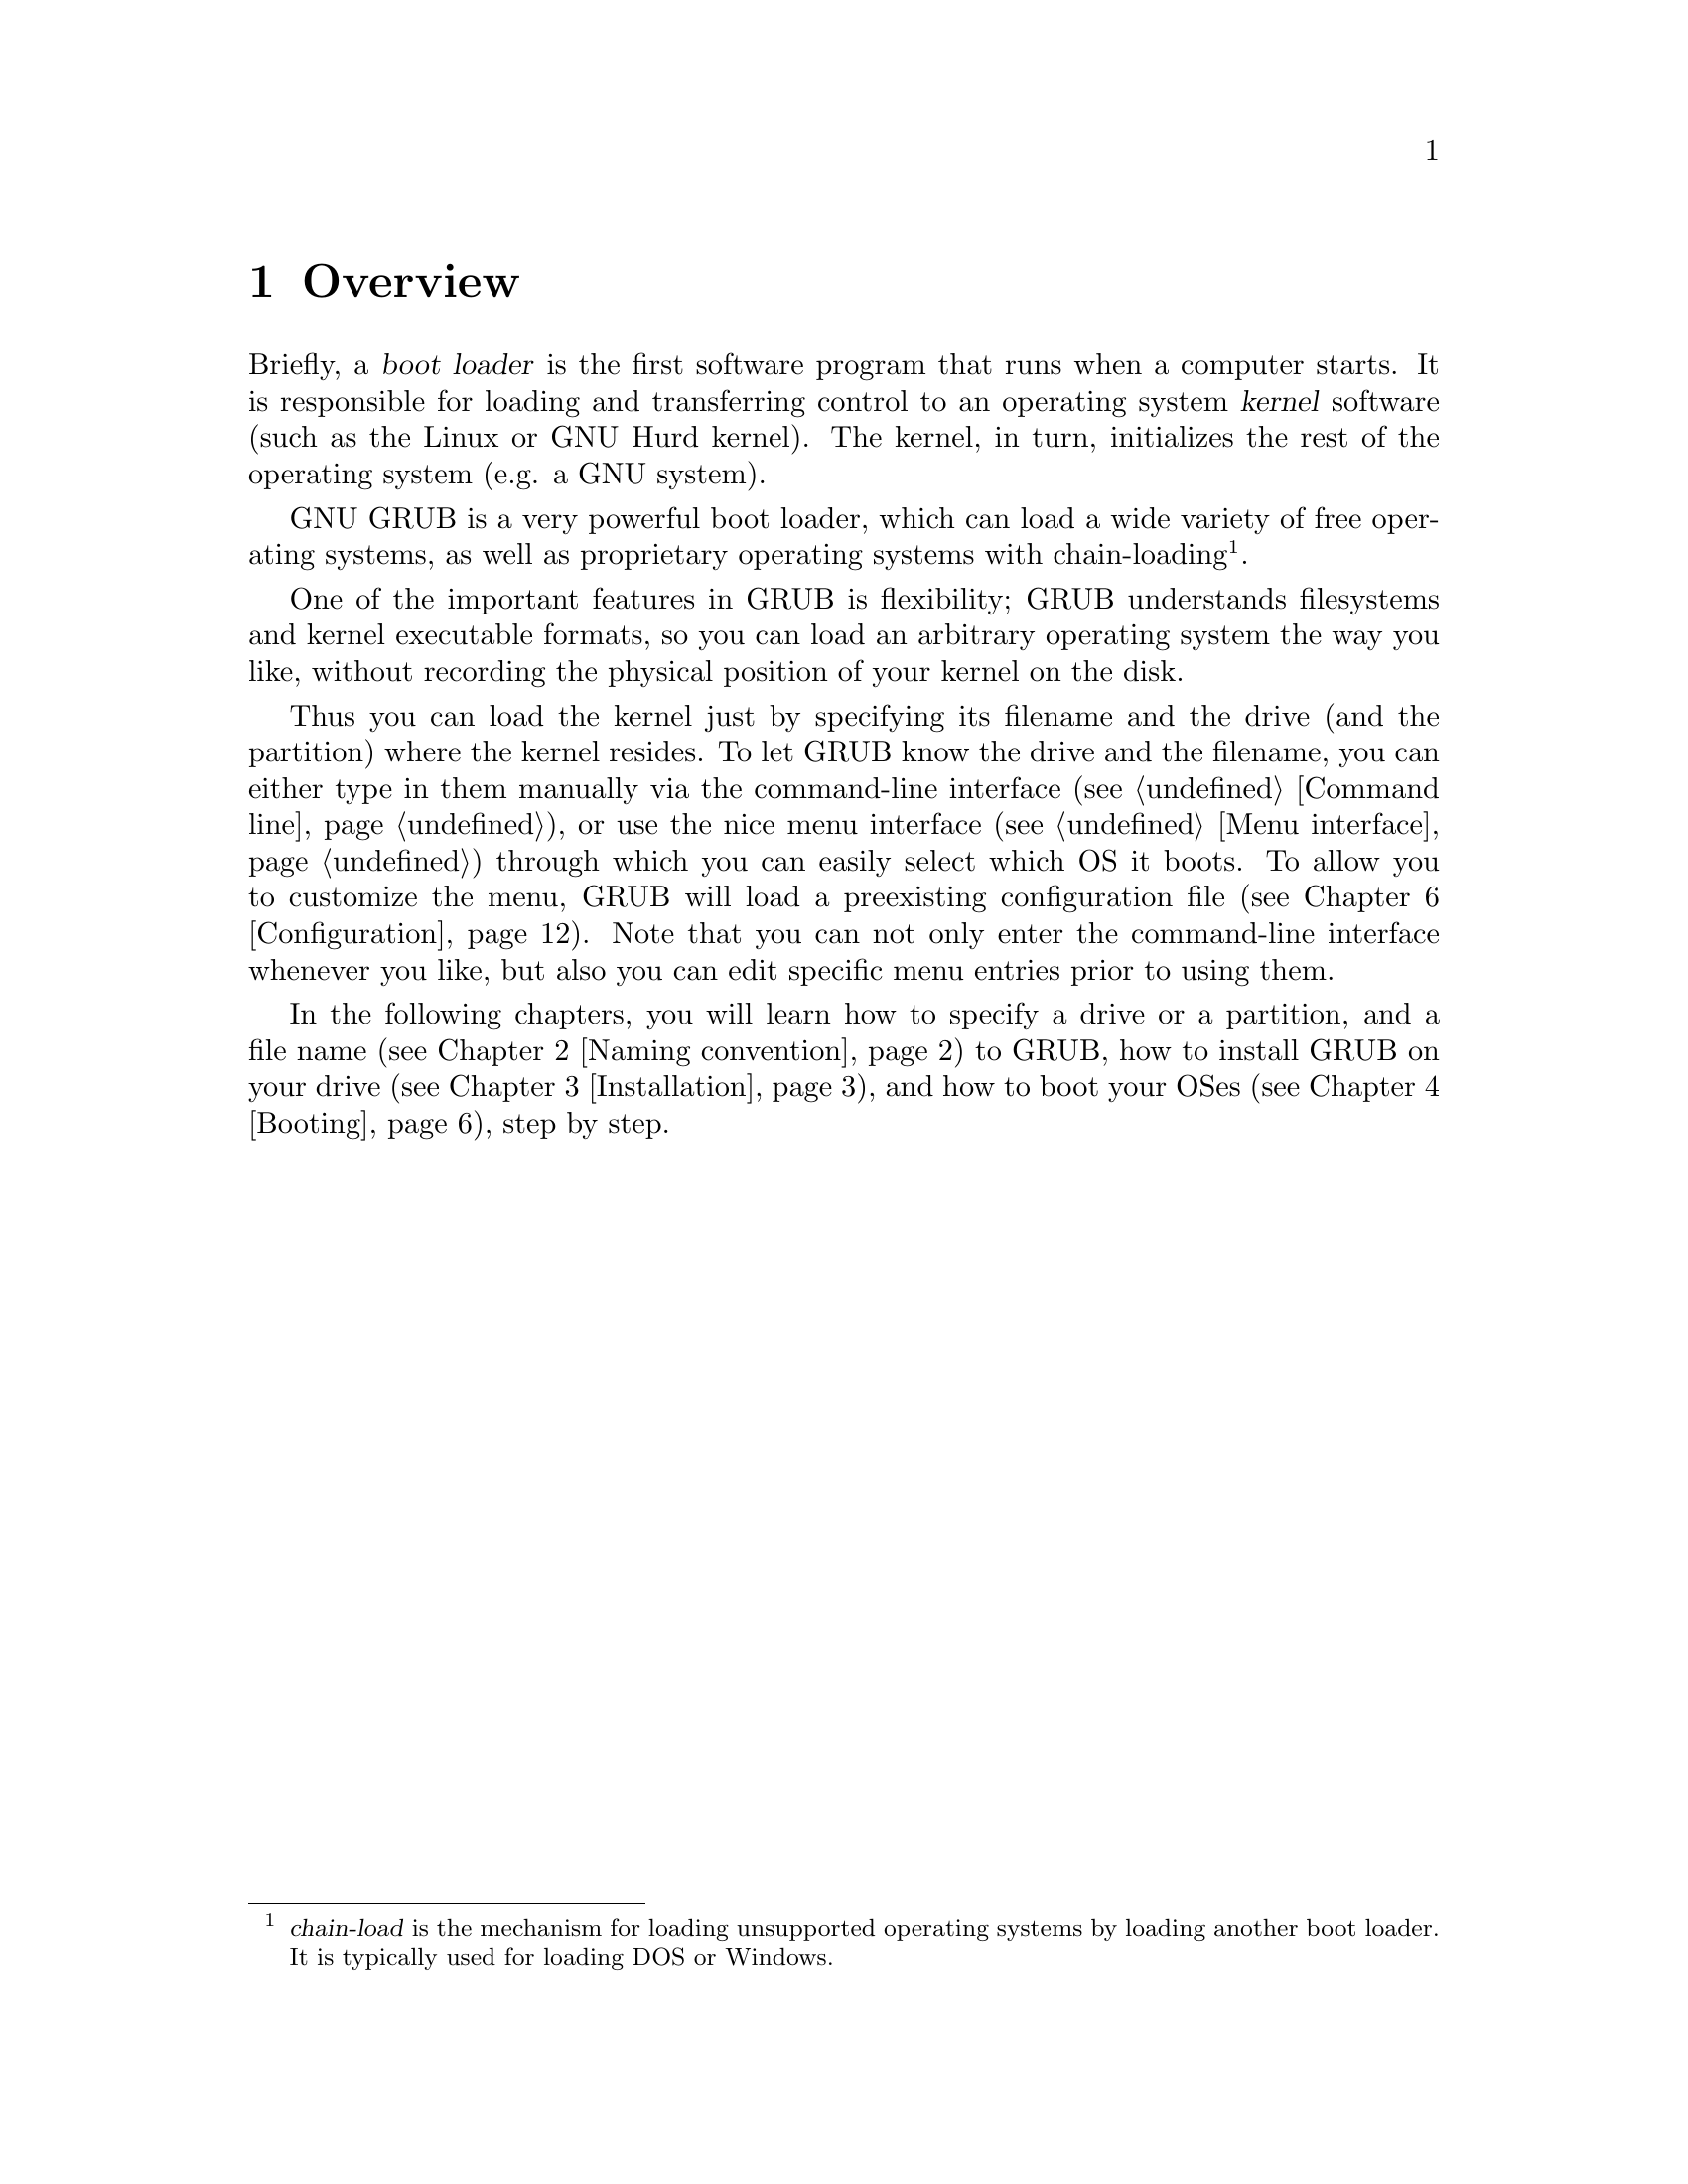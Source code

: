 @node Overview
@chapter Overview

Briefly, a @dfn{boot loader} is the first software program that runs when
a computer starts.  It is responsible for loading and transferring
control to an operating system @dfn{kernel} software (such as the Linux
or GNU Hurd kernel).  The kernel, in turn, initializes the rest of the
operating system (e.g. a GNU system).

GNU GRUB is a very powerful boot loader, which can load a wide variety
of free operating systems, as well as proprietary operating systems with
chain-loading@footnote{@dfn{chain-load} is the mechanism for loading
unsupported operating systems by loading another boot loader. It is
typically used for loading DOS or Windows.}.

One of the important features in GRUB is flexibility; GRUB understands
filesystems and kernel executable formats, so you can load an arbitrary
operating system the way you like, without recording the physical
position of your kernel on the disk.

Thus you can load the kernel just by specifying its filename and the
drive (and the partition) where the kernel resides. To let GRUB know the
drive and the filename, you can either type in them manually via the
command-line interface (@pxref{Command line}), or use the nice menu
interface (@pxref{Menu interface}) through which you can easily select
which OS it boots. To allow you to customize the menu, GRUB will load a
preexisting configuration file (@pxref{Configuration}). Note that you
can not only enter the command-line interface whenever you like, but
also you can edit specific menu entries prior to using them.

In the following chapters, you will learn how to specify a drive or a
partition, and a file name (@pxref{Naming convention}) to GRUB, how to
install GRUB on your drive (@pxref{Installation}), and how to boot your
OSes (@pxref{Booting}), step by step.


@c @node Fundamentals
@c @chapter Introduction to the technical basic knowledge
@c
@c I'm going to include Bill White's documentation here, once his
@c copyright problem will be solved.


@node Naming convention
@chapter Naming convention

The device syntax used in GRUB is a wee bit different from what you may
have seen before in your operating system(s), and you need to know it so
that you can specify a drive/partition.

Look at the following examples and explanations:

@example
(fd0)
@end example

First of all, GRUB requires that the device name is enclosed with
@samp{(} and @samp{)}. The @samp{fd} part means that it is a floppy
disk. The number @samp{0} is the drive number, which is counted from
@emph{zero}. This expression means that GRUB will use the whole floppy
disk.

@example
(hd0,1)
@end example

Here, @samp{hd} means it is a hard disk drive. The first integer
@samp{0} indicates the drive number, that is, the first hard disk, while
the second integer, @samp{1}, indicates the partition number (or the
@sc{pc} slice number in the BSD terminology). Once again, please note
that the partition numbers are counted from @emph{zero}, not from
one. This expression means the second partition of the first hard disk
drive. In this case, GRUB uses one partition of the disk, instead of the
whole disk.

@example
(hd0,4)
@end example

This specifies the first @dfn{extended partition} of the first hard disk
drive. Note that the partition numbers for extended partitions are
counted from @samp{4}, regardless of the actual number of primary
partitions on your hard disk.

@example
(hd1,a)
@end example

This means the BSD @samp{a} partition of the second hard disk. If you
need to specify which @sc{pc} slice number should be used, use something
like this: @samp{(hd1,0,a)}. If the @sc{pc} slice number is omitted,
GRUB searches for the first @sc{pc} slice which has a BSD @samp{a}
partition.

Of course, to actually access the disks or partitions with GRUB, you
need to use the device specification in a command, like @samp{root
(fd0)} or @samp{unhide (hd0,2)}. To help you find out which number is a
partition you want, the GRUB command-line (@pxref{Command line}) options
have argument completion. That means that, for example, you only need to
type @samp{root (}, followed by a @key{TAB}, and GRUB will display the
list of drives, partitions, or filenames, so it should be quite easy to
determine the name of your target partition, even with minimal knowledge
of the syntax.

Note that GRUB does @emph{not} distinguish IDE from SCSI - it simply
counts the drive numbers from zero, regardless of their type. Normally,
any IDE drive number is less than any SCSI drive number, although that
is not true if you change the boot sequence by swapping IDE and SCSI
drives in your BIOS.

Now the question is, how to specify a file? Again, see this example:

@example
(hd0,0)/vmlinuz
@end example

This specifies the file named @samp{vmlinuz}, found on the first
partition of the first hard disk drive. Note that the argument
completion works with file names, too.

That was easy, admit it. Do read the next chapter, to find out how to
actually install GRUB on your drive.


@node Installation
@chapter Installation

First, you need to have GRUB itself properly installed on your system,
(@pxref{Obtaining and Building GRUB}) either from the source tarball, or
as a package for your OS.

To use GRUB, you need to install it on your drive. There are two ways of
doing that - either using the utility @command{grub-install}
(@pxref{Invoking grub-install}) on a UNIX-like OS, or by using the
native Stage 2. These are quite similar, however, the utility might
probe a wrong BIOS drive, so better be careful.

Also, if you install GRUB on a UNIX-like OS, please make sure that you
have an emergency boot disk ready, so that you can rescue your computer
if, by any chance, your hard drive becomes unusable (unbootable).

GRUB comes with boot images, which are normally installed in the
@file{/usr/share/grub/i386-pc} directory. You need to copy the files
@file{stage1}, @file{stage2}, and @file{*stage1_5} to the directory
@file{/boot/grub}.

@menu
* Creating a GRUB boot floppy::
* Installing GRUB natively::
* Installing GRUB using grub-install::
@end menu


@node Creating a GRUB boot floppy
@section Creating a GRUB boot floppy

To create a GRUB boot floppy, you need to take the files @file{stage1}
and @file{stage2} from @file{/boot/grub} directory, and write them to
the first and the second block of the floppy disk, respectively.

@quotation
@strong{Caution:} This procedure will destroy any data currently stored
on the floppy.
@end quotation

On a UNIX like operating system, that is done with the following
commands:

@example
@group
# cd /boot/grub
# dd if=stage1 of=/dev/fd0 bs=512 count=1
# dd if=stage2 of=/dev/fd0 bs=512 seek=1
@end group
@end example

The device filename may be different. Consult the manual for your OS.


@node Installing GRUB natively
@section Installing GRUB natively

@quotation
@strong{Caution:} Installing GRUB's stage1 in this manner will erase the
normal boot-sector used by an OS.
@end quotation

GRUB can currently boot GNU Mach, Linux, FreeBSD, NetBSD, and OpenBSD
directly, so using it on a boot sector should be okay. But generally, it
would be a good idea to back up the first sector of the partition on
which you are installing GRUB's stage1. This isn't as important if you
are installing GRUB on the first sector of a hard disk, since it's easy
to reinitialize it (e.g. by running @samp{FDISK /MBR} from DOS).

If you decide to install GRUB in the native environment, which is
definitely desirable, you'll need to create the GRUB boot disk, and
reboot your computer with it. Otherwise, see @ref{Installing GRUB using
grub-install}, for more details.

Once started, GRUB will show the command-line interface (@pxref{Command
line}). First, set the GRUB's @dfn{root device}@footnote{Note that
GRUB's root device doesn't necessarily mean your OS's root partition; if
you need to specify a root partition for your OS, add the argument into
the command @command{kernel}.} to the partition which has your GRUB
images, like this:

@example
grub> root (hd0,0)
@end example

If you are not sure which partition actually holds these files, use the
@command{find} command, like this:

@example
grub> find /boot/grub/stage1
@end example

This will search for the filename @file{/boot/grub/stage1} and show the
devices which contain the file.

Once you've set the root device correctly, run the command
@command{setup}:

@example
grub> setup (hd0)
@end example

This command will install GRUB on the MBR (@pxref{MBR}) in the first
drive. If you want to install GRUB into the @dfn{boot sector} of a
partition instead of the MBR, specify a partition into which you want to
install GRUB:

@example
grub> setup (hd0,0)
@end example

If you install GRUB into a partition or a drive other than the first
one, you must chain-load GRUB from another boot loader. Refer to the
manual for the boot loader to know how to chain-load GRUB.

Now you can boot GRUB without a GRUB floppy. See the chapter
@ref{Booting} to find out how to boot your operating systems from GRUB.


@node Installing GRUB using grub-install
@section Installing GRUB using grub-install

Unfortunately, if you do want to install GRUB under a UNIX-like OS (such
as @sc{gnu}), invoke the program @command{grub-install} as the superuser
(@dfn{root}).

The usage is basically very easy. You only need to specify one argument
to the program, namely, where to install GRUB. The argument can be
either of a device file or a GRUB's drive/partition. So, this will
install GRUB into the MBR of the first IDE disk under Linux:

@example
# grub-install /dev/hda
@end example

Likewise, under Hurd, this has the same effect:

@example
# grub-install /dev/hd0
@end example

If it is the first BIOS drive, this is the same as well:

@example
# grub-install '(hd0)'
@end example

But all the above examples assume that you use GRUB images under
the root directory. If you want GRUB to use images under a directory
other than the root directory, you need to specify the option
@option{--root-directory}. The typical usage is that you create a GRUB
boot floppy with a filesystem. Here is an example:

@example
@group
# mke2fs /dev/fd0
# mount -t ext2 /dev/fd0 /mnt
# grub-install --root-directory=/mnt '(fd0)'
# umount /mnt
@end group
@end example

Another example is in case that you have a separate boot partition
which is mounted at @file{/boot}. Since GRUB is a boot loader, it
doesn't know anything about mountpoints at all. Thus, you need to run
@command{grub-install} like this:

@example
# grub-install --root-directory=/boot /dev/hda
@end example

By the way, as you may already know, it is quite difficult to guess BIOS
drives correctly under a UNIX-like OS. Thus, @command{grub-install} will
prompt you to check if it could really guess the correct mappings, after
the installation. The format is defined in @ref{Device map}. Please be
careful enough. If the output is wrong, it is unlikely that your
computer can boot with no problem.

Note that @command{grub-install} is actually just a shell script and the
real task is done by the grub shell @command{grub} (@pxref{Invoking the
grub shell}). Therefore, you may run @command{grub} directly to install
GRUB, without using @command{grub-install}. Don't do that, however,
unless you are very familiar with the internal of GRUB. Installing a
boot loader under UNIX is so dangerous.


@node Booting
@chapter Booting

For Multiboot-compliant kernels, GRUB can load them in a consistent way,
but, for some free operating systems, you need to use some OS-specific
magic.

@menu
* General boot methods::
* OS-specific notes::
@end menu


@node General boot methods
@section How to boot operating systems

GRUB has two distinct boot methods. One of the two is to load an
operating system directly, and the other is to chain-load another boot
loader which then will load an operating system actually. Generally
speaking, the former is desirable, because you don't need to install or
maintain other boot loaders and GRUB is flexible enough to load an
operating system from an arbitrary disk/partition. However, the latter
is sometimes required, since GRUB doesn't support all the existing
operating systems natively.

@menu
* Loading an operating system directly::
* Chain-loading::
@end menu


@node Loading an operating system directly
@subsection How to boot an OS directly by GRUB

Multiboot (@pxref{Top, Multiboot Specification, Motivation, multiboot,
The Multiboot Specification}) is the native format supported by GRUB.
For the sake of convenience, there are also support for Linux, FreeBSD,
NetBSD and OpenBSD. If you want to boot other operating systems, you
will have to chain-load them (@pxref{Chain-loading}).

Generally, GRUB can boot any Multiboot-compliant OS in the following
steps:

@enumerate
@item
Set GRUB's root device to the drive where the OS images are stored by
the command @command{root}.

@item
Load the kernel image by the command @command{kernel}.

@item
If you need modules, load them with the command @command{module} or
@command{modulenounzip}.

@item
Run the command @command{boot}.
@end enumerate

Linux, FreeBSD, NetBSD and OpenBSD can be booted in a similar
manner. You can load a kernel image by the command @command{kernel} and
then run the command @command{boot}. If the kernel requires some
parameters, just append the parameters to @command{kernel}, after the
filename of the kernel. Also, please refer to @ref{OS-specific notes},
for the information on your OS-specific issues.


@node Chain-loading
@subsection Load another boot loader to boot unsupported operating systems

If you want to boot an unsupported operating system (e.g. Windows 95),
chain-load a boot loader for the operating system. Normally, the boot
loader is embedded in the @dfn{boot sector} of the partition on which
the operating system is installed.

First, set GRUB's root device to the partition by the command
@command{rootnoverify}:

@example
grub> rootnoverify (hd0,0)
@end example

Second, set the @dfn{active} flag in the partition by the command
@command{makeactive}@footnote{This is not necessary for most of the
modern operating systems.}:

@example
grub> makeactive
@end example

Third, load the boot loader by the command @command{chainloader}:

@example
grub> chainloader +1
@end example

@samp{+1} indicates that GRUB should read one sector from the start of
the partition. The complete description about this syntax can be found
in @ref{Filesystem}. If this succeeds, run the command @command{boot}.

However, DOS and Windows have a deficiency, so you might have to use
more complicated instructions. @xref{OS-specific notes}, for more
information.


@node OS-specific notes
@section Some caveats on OS-specific issues

Here, we describe some caveats on several operating systems.

@menu
* GNU/Hurd::
* GNU/Linux::
* FreeBSD::
* NetBSD::
* OpenBSD::
* DOS/Windows::
* SCO UnixWare::
@end menu


@node GNU/Hurd
@subsection GNU/Hurd

Since GNU/Hurd is Multiboot-compliant, it is easy to boot it; there is
nothing special about it. But do not forget that you have to specify a
root partition to the kernel.

@enumerate
@item
Set GRUB's root device to the same drive as GNU/Hurd's. Probably the
command @code{find /boot/gnumach} or similar can help you.

@item
Load the kernel and the module, like this:

@example
@group
grub> kernel /boot/gnumach root=hd0s1
grub> module /boot/serverboot
@end group
@end example

@item
Run the command @command{boot}.
@end enumerate


@node GNU/Linux
@subsection GNU/Linux

It is relatively easy to boot GNU/Linux from GRUB, because it somewhat
resembles to boot a Multiboot-compliant OS.

@enumerate
@item
Set GRUB's root device to the same drive as GNU/Linux's. Probably the
command @code{find /vmlinuz} or similar can help you.

@item
Load the kernel:

@example
grub> kernel /vmlinuz root=/dev/hda1
@end example

If you need to specify some kernel parameters, just append them to the
command. For example, to set @option{vga} to @samp{ext}, do this:

@example
grub> kernel /vmlinuz root=/dev/hda1 vga=ext
@end example

See the documentation in the Linux source tree for the complete
information on the available options.

@item
If you use an initrd, execute the command @command{initrd} after
@command{kernel}:

@example
grub> initrd /initrd
@end example

@item
Finally, run the command @command{boot}.
@end enumerate

@strong{Caution:} If you use an initrd and specify the @samp{mem=}
option to the kernel, to let it use less than actual memory size, you
will also have to specify the same memory size to GRUB. To let GRUB know
the size, run the command @command{uppermem} @emph{before} loading the
kernel. @xref{Command-line-specific commands}, for more information.

@node FreeBSD
@subsection FreeBSD

GRUB can load the kernel directly, either in ELF or a.out format. But
this is not recommended, since FreeBSD's bootstrap interface sometimes
changes heavily, so GRUB can't guarantee to pass kernel parameters
correctly.

Thus, we'd recommend loading the very flexible loader
@file{/boot/loader} instead. See this example:

@example
@group
grub> root (hd0,a)
grub> kernel /boot/loader
grub> boot
@end group
@end example


@node NetBSD
@subsection NetBSD

GRUB can load NetBSD a.out and ELF directly, follow these steps:

@enumerate
@item
Set GRUB's root device with @command{root}.

@item
Load the kernel with @command{kernel}. You should append the ugly option
@option{--type=netbsd}, if you want to load an ELF kernel, like this:

@example
grub> kernel --type=netbsd /netbsd-elf
@end example

@item
Run @command{boot}.
@end enumerate

For now, however, GRUB doesn't allow you to pass kernel parameters, so
it may be better to chain-load it instead, for more information please
see @ref{Chain-loading}.


@node OpenBSD
@subsection OpenBSD

The booting instruction is exactly the same as for NetBSD
(@pxref{NetBSD}).


@node DOS/Windows
@subsection DOS/Windows

GRUB cannot boot DOS or Windows directly, so you must chain-load them
(@pxref{Chain-loading}). However, their boot loaders have some critical
deficiencies, so it may not work to just chain-load them. To overcome
the problems, GRUB provides you with two helper functions.

If you have installed DOS (or Windows) on a non-first hard disk, you
have to use the disk swapping technique, because that OS cannot boot
from any disks but the first one. The workaround used in GRUB is the
command @command{map} (@pxref{Commands}), like this:

@example
@group
grub> map (hd0) (hd1)
grub> map (hd1) (hd0)
@end group
@end example

This performs a @dfn{virtual} swap between your first and second hard
drive.

@strong{Caution:} This is effective only if DOS (or Windows) uses BIOS
to access the swapped disks. If that OS uses a special driver for the
disks, this probably won't work.

Another problem arises if you installed more than one set of DOS/Windows
onto one disk, because they could be confused if there are more than one
primary partitions for DOS/Windows. Certainly you should avoid doing
this, but there is a solution if you do want to do so. Use the partition
hiding/unhiding technique.

If GRUB @dfn{hide}s a DOS (or Windows) partition, it ignores the
partition. If GRUB @dfn{unhide}s a DOS (or Windows) partition, it
detects the partition. Thus, if you have installed DOS (or Windows) on
the first partition and the second of the first hard disk, and boot the
first copy, do the following:

@example
@group
grub> unhide (hd0,0)
grub> hide (hd0,1)
grub> rootnoverify (hd0,0)
grub> chainloader +1
grub> makeactive
grub> boot
@end group
@end example


@node SCO UnixWare
@subsection SCO UnixWare

It is known that the signature in the boot loader for SCO UnixWare is
wrong, so you will have to specify the option @option{--force} to
@command{chainloader}, like this:

@example
@group
grub> rootnoverify (hd1,0)
grub> chainloader --force +1
grub> makeactive
grub> boot
@end group
@end example


@node Network
@chapter Downloading OS images from a network

Although GRUB is a disk-based boot loader, it does provide some network
support. To use the network support, you need to enable at least one
network driver in the GRUB build process. For more information please
see @file{netboot/README.netboot} in the source distribution.

@menu
* General usage of network support::
* Diskless::
@end menu


@node General usage of network support
@section How to set up your network

GRUB requires a server that will assign an IP address to the machine on
which GRUB is running, and a file server. The former is either BOOTP,
DHCP or a RARP server (RARP is deprecated, since it cannot serve much
information). For the latter, only TFTP is supported at the moment. It
is not necessary to run both the servers on one computer. How to
configure these servers is beyond the scope of this document, so please
refer to the manuals specific to those protocols/servers.

Once you have set up the servers, run @command{bootp}, @command{dhcp}
or @command{rarp} for BOOTP, DHCP or RARP, respectively. Each command
will show an assigned IP address, a netmask, an IP address for your TFTP
server and a gateway. If any of the addresses is wrong or it causes an
error, probably the configuration of your servers isn't set up properly.

Finally, download your OS images from your network. The network can be
accessed using the network drive @samp{(nd)}. Everything else is very
similar to the normal instructions (@pxref{Booting}).

Here is an example:

@example
@group
grub> bootp
Probing... [NE*000]
NE2000 base ...
Address: 192.168.110.23    Netmask: 255.255.255.0
Server: 192.168.110.14     Gateway: 192.168.110.1

grub> root (nd)
grub> kernel /tftproot/gnumach.gz root=sd0s1
grub> module /tftproot/serverboot.gz
grub> boot
@end group
@end example


@node Diskless
@section Booting from a network

It is sometimes very useful to boot from a network, especially, when you
use a machine which has no local disk. In this case, you need to obtain
a kind of Net Boot @sc{rom}, such as a PXE @sc{rom} or a free software
package like Etherboot. Such a Boot @sc{rom} first boots the machine,
sets up the network card installed into the machine, and downloads a
second stage boot image from the network. Then, the second image will
try to boot an operating system from the network actually.

GRUB provides two second stage images, @file{nbgrub} and
@file{pxegrub}. Those images are the same as the normal Stage 2, except
that they set up a network automatically, and try to load a
configuration file from the network, if specified. The usage is very
simple: If the machine has a PXE @sc{rom}, use @file{pxegrub}. If the
machine has a NBI loader such as Etherboot, use @file{nbgrub}. There is
no difference between them but their formats. As how to load a second
stage image you want to use should be described in the manual on your
Net Boot @sc{rom}, please refer to the manual, for more details. The
topic is beyond the scope of this documentation.

However, there is one thing specific to GRUB. Namely, how to specify a
configuration file in a BOOTP/DHCP server. For now, GRUB uses the tag
@samp{150}, to get the name of a configuration file. This below is an
example about a BOOTP configuration:

@example
@group
allhost:hd=/tmp:bf=null:\
        :ds=145.71.35.1 145.71.32.1:\
        :sm=255.255.254.0:\
        :gw=145.71.35.1:\
        :sa=145.71.35.5:

foo:ht=1:ha=63655d0334a7:ip=145.71.35.127:\
        :bf=/nbgrub:\
        :tc=allhost:\
        :T150="/tftpboot/menu.lst.foo":
@end group
@end example

See the manual about your BOOTP/DHCP server, for more information. The
exact syntax should differ from the example, more or less.


@node Configuration
@chapter Configuration

You probably noticed that you need to type several commands to boot your
OS. There's a solution to that - GRUB provides a menu interface
(@pxref{Menu interface}) from which you can select an item (using arrow
keys) that will do everything to boot an OS.

To enable the menu, you need a configuration file,
@file{/boot/grub/menu.lst}. We'll analyze an example file.

The file first contains some general settings, the menu interface
related options. You can put these commands (@pxref{Menu-specific
commands}) before any of the items (starting with @command{title}).

@example
@group
#
# Sample boot menu configuration file
#
@end group
@end example

As you may have guessed, these lines are comments. Lines starting with a
hash character (@samp{#}), and blank lines, are ignored by GRUB.

@example
@group
# By default, boot the first entry.
default 0
@end group
@end example

The first entry (here, counting starts with number zero, not one!) will
be the default choice.

@example
# Boot automatically after 30 secs.
timeout 30
@end example

As the comment says, GRUB will boot automatically in 30 seconds, unless
interrupted with a keypress.

@example
@group
# Fallback to the second entry.
fallback 1
@end group
@end example

If, for any reason, the default entry doesn't work, fall back to the
second one (this is rarely used, for obvious reasons).

Note that the complete descriptions of these commands, which are menu
interface specific, can be found in @pxref{Menu-specific
commands}. Other descriptions can be found in @ref{Commands}.

Now, on to the actual OS definitions. You will see that each entry
begins with a special command, @command{title}, and the action is
described after it. Note that there is no command @command{boot} at the
end of each item. That is because GRUB automatically executes
@command{boot} if it loads other commands successfully.

The argument for the command @command{title} is used to display a short
title/description of the entry in the menu. Since @command{title}
displays the argument as is, you can write basically anything in there.

@example
@group
# For booting the GNU Hurd
title  GNU/Hurd
root   (hd0,0)
kernel /boot/gnumach.gz root=hd0s1
module /boot/serverboot.gz
@end group
@end example

This boots GNU/Hurd from the first hard disk.

@example
@group
# For booting Linux
title  GNU/Linux
kernel (hd1,0)/vmlinuz root=/dev/hdb1
@end group
@end example

This boots GNU/Linux, but from the second hard disk.

@example
@group
# For booting Mach (getting kernel from floppy)
title  Utah Mach4 multiboot
root   (hd0,2)
pause  Insert the diskette now^G!!
kernel (fd0)/boot/kernel root=hd0s3
module (fd0)/boot/bootstrap
@end group
@end example

This boots Mach with a kernel on a floppy, but the root filesystem at
hd0s3. It also contains a @command{pause} line, which will cause GRUB to
display a prompt and delay, before actually executing the rest of the
commands and booting.

@example
@group
# For booting FreeBSD
title  FreeBSD
root   (hd0,2,a)
kernel /boot/loader
@end group
@end example

This item will boot FreeBSD kernel loaded from the @samp{a} partition of
the third @sc{pc} slice of the first hard disk.

@example
@group
# For booting OS/2
title OS/2
root  (hd0,1)
makeactive
# chainload OS/2 bootloader from the first sector
chainloader +1
# This is similar to "chainload", but loads a specific file
#chainloader /boot/chain.os2
@end group
@end example

This will boot OS/2, using a chain-loader.

@example
@group
# For booting Windows NT or Windows95
title Windows NT / Windows 95 boot menu
root        (hd0,0)
makeactive
chainloader +1
# For loading DOS if Windows NT is installed
# chainload /bootsect.dos
@end group
@end example

The same as the above, but for Windows.

@example
@group
# For installing GRUB into the hard disk
title Install GRUB into the hard disk
root    (hd0,0)
setup   (hd0)
@end group
@end example

This will just (re)install GRUB onto the hard disk.

@example
# Change the colors.
title Change the colors
color light-green/brown blink-red/blue
@end example

In the last entry, the command @command{color} is used, to change the
menu colors (try it!). This command is somewhat special, because it can
be used both in the command-line and in the menu (@pxref{General
commands}). GRUB has several such commands, see the user reference.

We hope that you now understand how to use the basic features of
GRUB. To learn more about GRUB, see the User Reference Manual
(@pxref{Introduction}).

Have fun!

@c FIXME: I think we should write some notes on the security here, or in
@c another chapter. Perhaps we should pick up all the user-visible
@c features in this tutorial and make the reference manual just a record
@c of the pure information. - okuji
@c
@c BTW, how many people think that this tutorial is easy to read? I
@c don't know. God knows? I don't think so. :p - okuji
